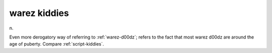 .. _warez-kiddies:

============================================================
warez kiddies
============================================================

n\.

Even more derogatory way of referring to :ref:`warez-d00dz`\; refers to the fact that most warez d00dz are around the age of puberty.
Compare :ref:`script-kiddies`\.

